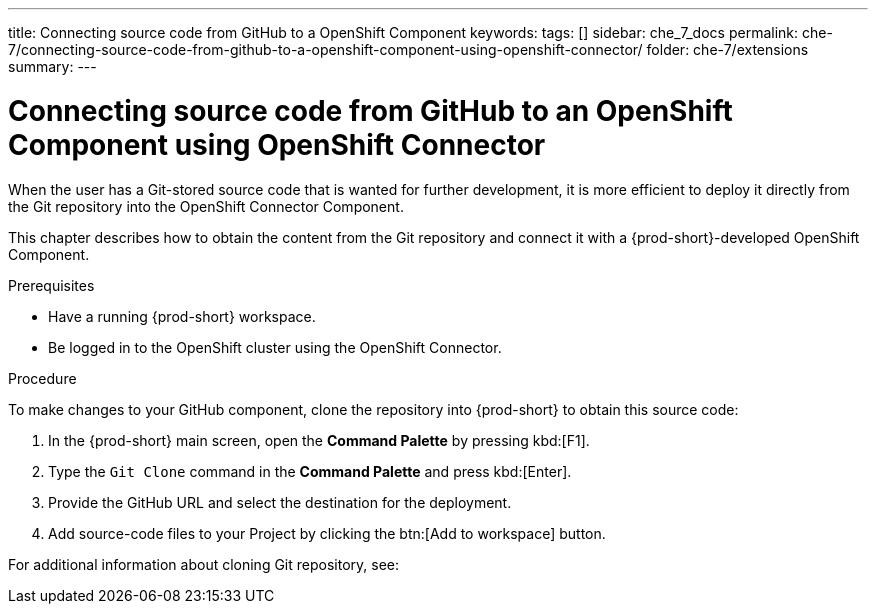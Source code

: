 ---
title: Connecting source code from GitHub to a OpenShift Component
keywords:
tags: []
sidebar: che_7_docs
permalink: che-7/connecting-source-code-from-github-to-a-openshift-component-using-openshift-connector/
folder: che-7/extensions
summary:
---
// using-openshift-connector-in-eclipse-che

[id="connecting-source-code-from-github-to-a-openshift-component-using-openshift-connector_{context}"]
= Connecting source code from GitHub to an OpenShift Component using OpenShift Connector

When the user has a Git-stored source code that is wanted for further development, it is more efficient to deploy it directly from the Git repository into the OpenShift Connector Component.

This chapter describes how to obtain the content from the Git repository and connect it with a {prod-short}-developed OpenShift Component.

.Prerequisites
* Have a running  {prod-short} workspace.
* Be logged in to the OpenShift cluster using the OpenShift Connector.

.Procedure

To make changes to your GitHub component, clone the repository into {prod-short} to obtain this source code:

. In the {prod-short} main screen, open the *Command Palette* by pressing kbd:[F1].
. Type the `Git Clone` command in the *Command Palette* and press kbd:[Enter].
. Provide the GitHub URL and select the destination for the deployment.
. Add source-code files to your Project by clicking the btn:[Add to workspace] button.

For additional information about cloning Git repository, see:

ifeval::["{project-context}" == "che"]
link:https://www.eclipse.org/che/docs/che-7/version-control/#accessing-a-git-repository-via-https_version-control[Accessing a Git repository via HTTPS]
endif::[]

ifeval::["{project-context}" == "crw"]
link:https://access.redhat.com/documentation/en-us/red_hat_codeready_workspaces/2.0/html-single/end-user_guide/index#accessing-a-git-repository-via-https_version-control[Accessing a Git repository via HTTPS]
endif::[]

////
.Additional resources
* A bulleted list of links to other material closely related to the contents of the procedure module.
* Currently, modules cannot include xrefs, so you cannot include links to other content in your collection. If you need to link to another assembly, add the xref to the assembly that includes this module.
* For more details on writing procedure modules, see the link:https://github.com/redhat-documentation/modular-docs#modular-documentation-reference-guide[Modular Documentation Reference Guide].
* Use a consistent system for file names, IDs, and titles. For tips, see _Anchor Names and File Names_ in link:https://github.com/redhat-documentation/modular-docs#modular-documentation-reference-guide[Modular Documentation Reference Guide].
////
